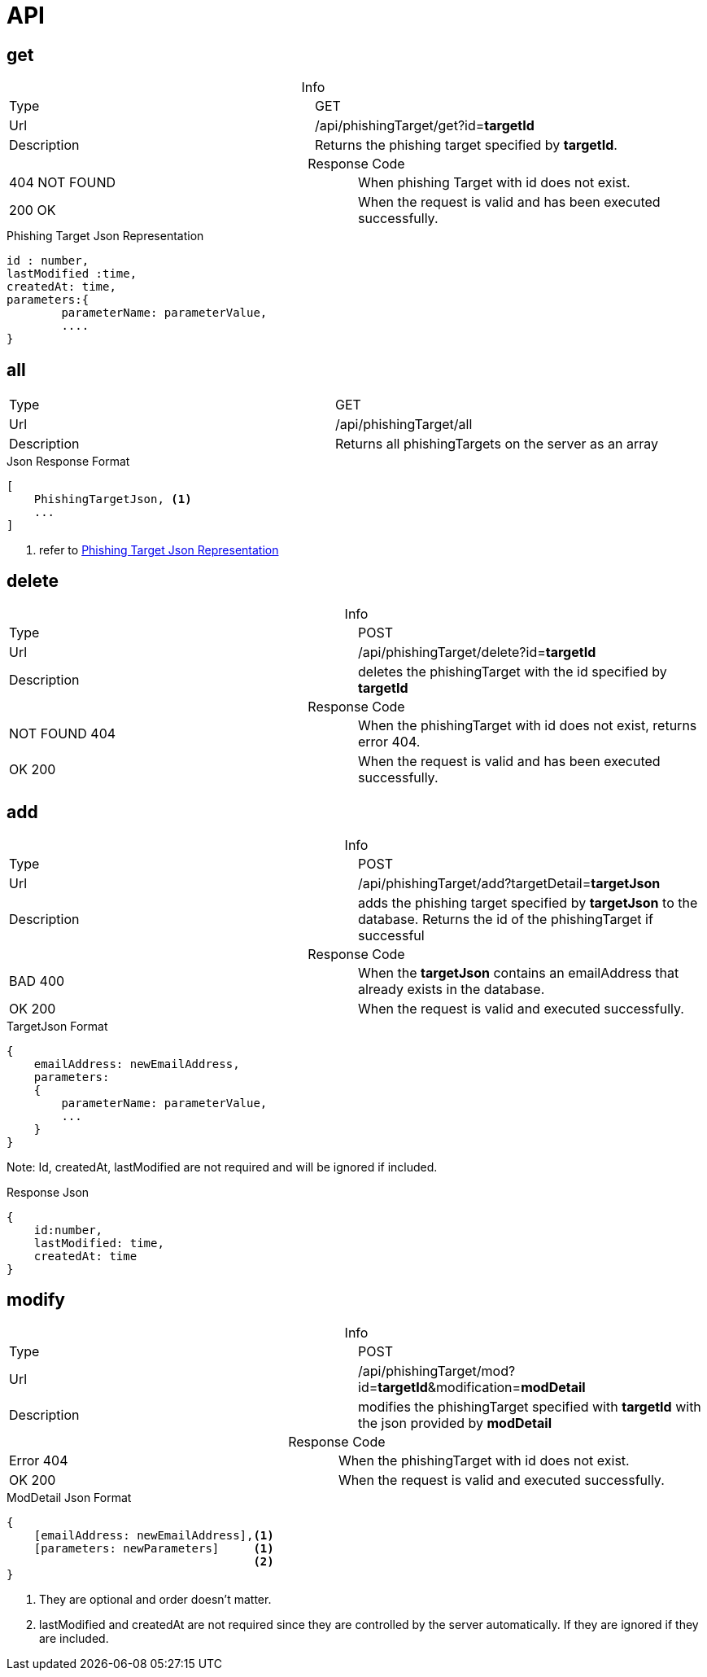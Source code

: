 = API
:table-caption!:

== get

.Info
[cols="2*"]
|====

|Type
|GET

|Url
|/api/phishingTarget/get?id=*targetId*

|Description
|Returns the phishing target specified by *targetId*.
|====

.Response Code
[cols="2*"]
|====
|404 NOT FOUND
|When phishing Target with id does not exist.
|200 OK
|When the request is valid and has been executed successfully.
|====

[#PhishingTargetJson]
.Phishing Target Json Representation
[source]
----

id : number,
lastModified :time,
createdAt: time,
parameters:{
        parameterName: parameterValue,
        ....
}

----
== all

[cols="2*"]
|====

|Type
|GET

|Url
|/api/phishingTarget/all

|Description
|Returns all phishingTargets on the server as an array
|====

.Json Response Format
[source]
----
[
    PhishingTargetJson, <1>
    ...
]
----
<1> refer to <<PhishingTargetJson,Phishing Target Json Representation>>

== delete

.Info
[cols="2*"]
|====

|Type
|POST

|Url
|/api/phishingTarget/delete?id=*targetId*

|Description
|deletes the phishingTarget with the id specified by *targetId*

|====

.Response Code
[cols="2*"]
|====
|NOT FOUND 404
|When the phishingTarget with id does not exist, returns error 404.

|OK 200
|When the request is valid and has been executed successfully.
|====

== add

.Info
[cols="2*"]
|====

|Type
|POST

|Url
|/api/phishingTarget/add?targetDetail=*targetJson*

|Description
|adds the phishing target specified by *targetJson* to the database.
Returns the id of the phishingTarget if successful
|====

.Response Code
[cols="2*"]
|====
|BAD 400
|When the *targetJson* contains an emailAddress that already exists in the database.
|OK 200
|When the request is valid and executed successfully.
|====

.TargetJson Format
[source]
----
{
    emailAddress: newEmailAddress,
    parameters:
    {
        parameterName: parameterValue,
        ...
    }
}
----
Note: Id, createdAt, lastModified are not required and will be ignored if included.

.Response Json
[source]
{
    id:number,
    lastModified: time,
    createdAt: time
}


== modify

.Info
[cols="2*"]
|====

|Type
|POST

|Url
|/api/phishingTarget/mod?id=*targetId*&modification=*modDetail*

|Description
|modifies the phishingTarget specified with *targetId* with the json provided by *modDetail*
|====

.Response Code
[cols="2*"]
|====
|Error 404
|When the phishingTarget with id does not exist.
|OK 200
|When the request is valid and executed successfully.
|====

.ModDetail Json Format
[source]
----
{
    [emailAddress: newEmailAddress],<1>
    [parameters: newParameters]     <1>
                                    <2>
}
----
<1> They are optional and order doesn't matter.
<2> lastModified and createdAt are not required since they are controlled by the server automatically.
If they are ignored if they are included.
